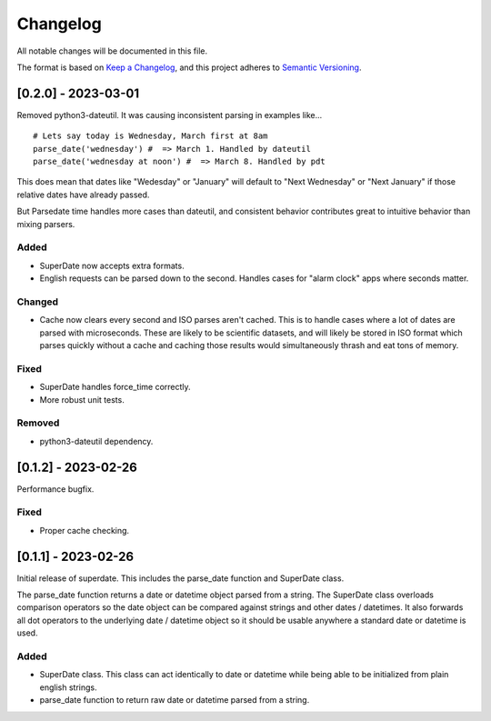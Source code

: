 ===========
 Changelog
===========
All notable changes will be documented in this file.

The format is based on `Keep a Changelog <https://keepachangelog.com/en/1.0.0/>`_,
and this project adheres to `Semantic Versioning <https://semver.org/spec/v2.0.0.html>`_.

[0.2.0] - 2023-03-01
====================

Removed python3-dateutil. It was causing inconsistent parsing in examples
like...

::

     # Lets say today is Wednesday, March first at 8am
     parse_date('wednesday') #  => March 1. Handled by dateutil
     parse_date('wednesday at noon') #  => March 8. Handled by pdt

This does mean that dates like "Wedesday" or "January" will default to
"Next Wednesday" or "Next January" if those relative dates have already
passed.

But Parsedate time handles more cases than dateutil, and consistent behavior
contributes great to intuitive behavior than mixing parsers.

Added
-----
- SuperDate now accepts extra formats.
- English requests can be parsed down to the second. Handles cases for
  "alarm clock" apps where seconds matter.

Changed
-------
- Cache now clears every second and ISO parses aren't cached. This is to
  handle cases where a lot of dates are parsed with microseconds. These are
  likely to be scientific datasets, and will likely be stored in ISO format
  which parses quickly without a cache and caching those results would
  simultaneously thrash and eat tons of memory.

Fixed
-----
- SuperDate handles force_time correctly.
- More robust unit tests.

Removed
-------
- python3-dateutil dependency.

[0.1.2] - 2023-02-26
====================
Performance bugfix.

Fixed
-----
- Proper cache checking.

[0.1.1] - 2023-02-26
====================
Initial release of superdate. This includes the parse_date function and
SuperDate class.

The parse_date function returns a date or datetime object parsed from
a string. The SuperDate class overloads comparison operators so the
date object can be compared against strings and other dates / datetimes.
It also forwards all dot operators to the underlying date / datetime
object so it should be usable anywhere a standard date or datetime is used.

Added
-----
- SuperDate class. This class can act identically to date or datetime
  while being able to be initialized from plain english strings.
- parse_date function to return raw date or datetime parsed from a string.
